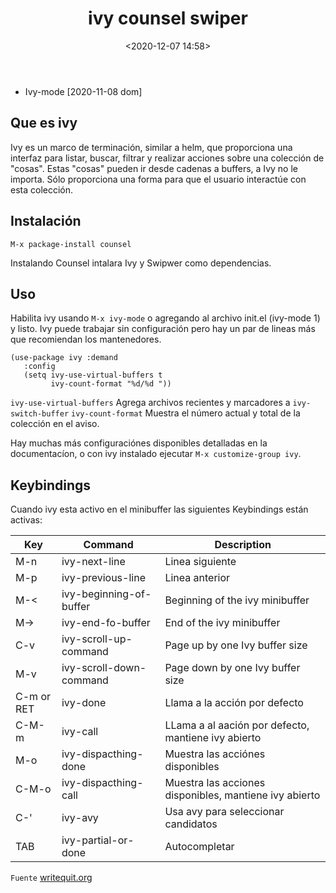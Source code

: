 #+title: ivy counsel swiper
#+date: <2020-12-07 14:58>
#+filetags: emacs

 * Ivy-mode
  [2020-11-08 dom]
** Que es ivy 
    Ivy es un marco de terminación, similar a helm, que proporciona una interfaz para listar, buscar, filtrar y realizar acciones sobre una colección de "cosas". Estas "cosas" pueden ir desde cadenas a buffers, a Ivy no le importa. Sólo proporciona una forma para que el usuario interactúe con esta colección.

** Instalación
   
   #+BEGIN_SRC
     M-x package-install counsel
   #+END_SRC
   
   Instalando Counsel intalara Ivy y Swipwer como dependencias.

** Uso
   Habilita ivy usando ~M-x ivy-mode~ o agregando al archivo init.el
   (ivy-mode 1) y listo. Ivy puede trabajar sin configuración pero hay un par de lineas más que recomiendan los mantenedores.

   #+BEGIN_SRC
   (use-package ivy :demand
      :config
      (setq ivy-use-virtual-buffers t
            ivy-count-format "%d/%d "))
   #+END_SRC
   
   ~ivy-use-virtual-buffers~ 
     Agrega archivos recientes y marcadores a ~ivy-switch-buffer~
   ~ivy-count-format~
     Muestra el número actual y total de la colección en el aviso.
   
     Hay muchas más configuraciónes disponibles detalladas en la documentacíon, o con ivy instalado ejecutar ~M-x customize-group ivy~.

** Keybindings
     Cuando ivy esta activo en el minibuffer las siguientes Keybindings están activas:
 
 | Key        | Command                 | Description                                            |
 |------------+-------------------------+--------------------------------------------------------|
 | M-n        | ivy-next-line           | Linea siguiente                                        |
 | M-p        | ivy-previous-line       | Linea anterior                                         |
 | M-<        | ivy-beginning-of-buffer | Beginning of the ivy minibuffer                        |
 | M->        | ivy-end-fo-buffer       | End of the ivy minibuffer                              |
 | C-v        | ivy-scroll-up-command   | Page up by one Ivy buffer size                         |
 | M-v        | ivy-scroll-down-command | Page down by one Ivy buffer size                       |
 | C-m or RET | ivy-done                | Llama a la acción por defecto                          |
 | C-M-m      | ivy-call                | LLama a al aación por defecto, mantiene ivy abierto    |
 | M-o        | ivy-dispacthing-done    | Muestra las acciónes disponibles                       |
 | C-M-o      | ivy-dispacthing-call    | Muestra las acciones disponibles, mantiene ivy abierto |
 | C-'        | ivy-avy                 | Usa avy para seleccionar candidatos                    |
 | TAB        | ivy-partial-or-done     | Autocompletar                                          |
 |------------+-------------------------+--------------------------------------------------------|
 

~Fuente~
[[https://writequit.org/denver-emacs/presentations/2017-04-11-ivy.html#fnr.1][writequit.org]]
